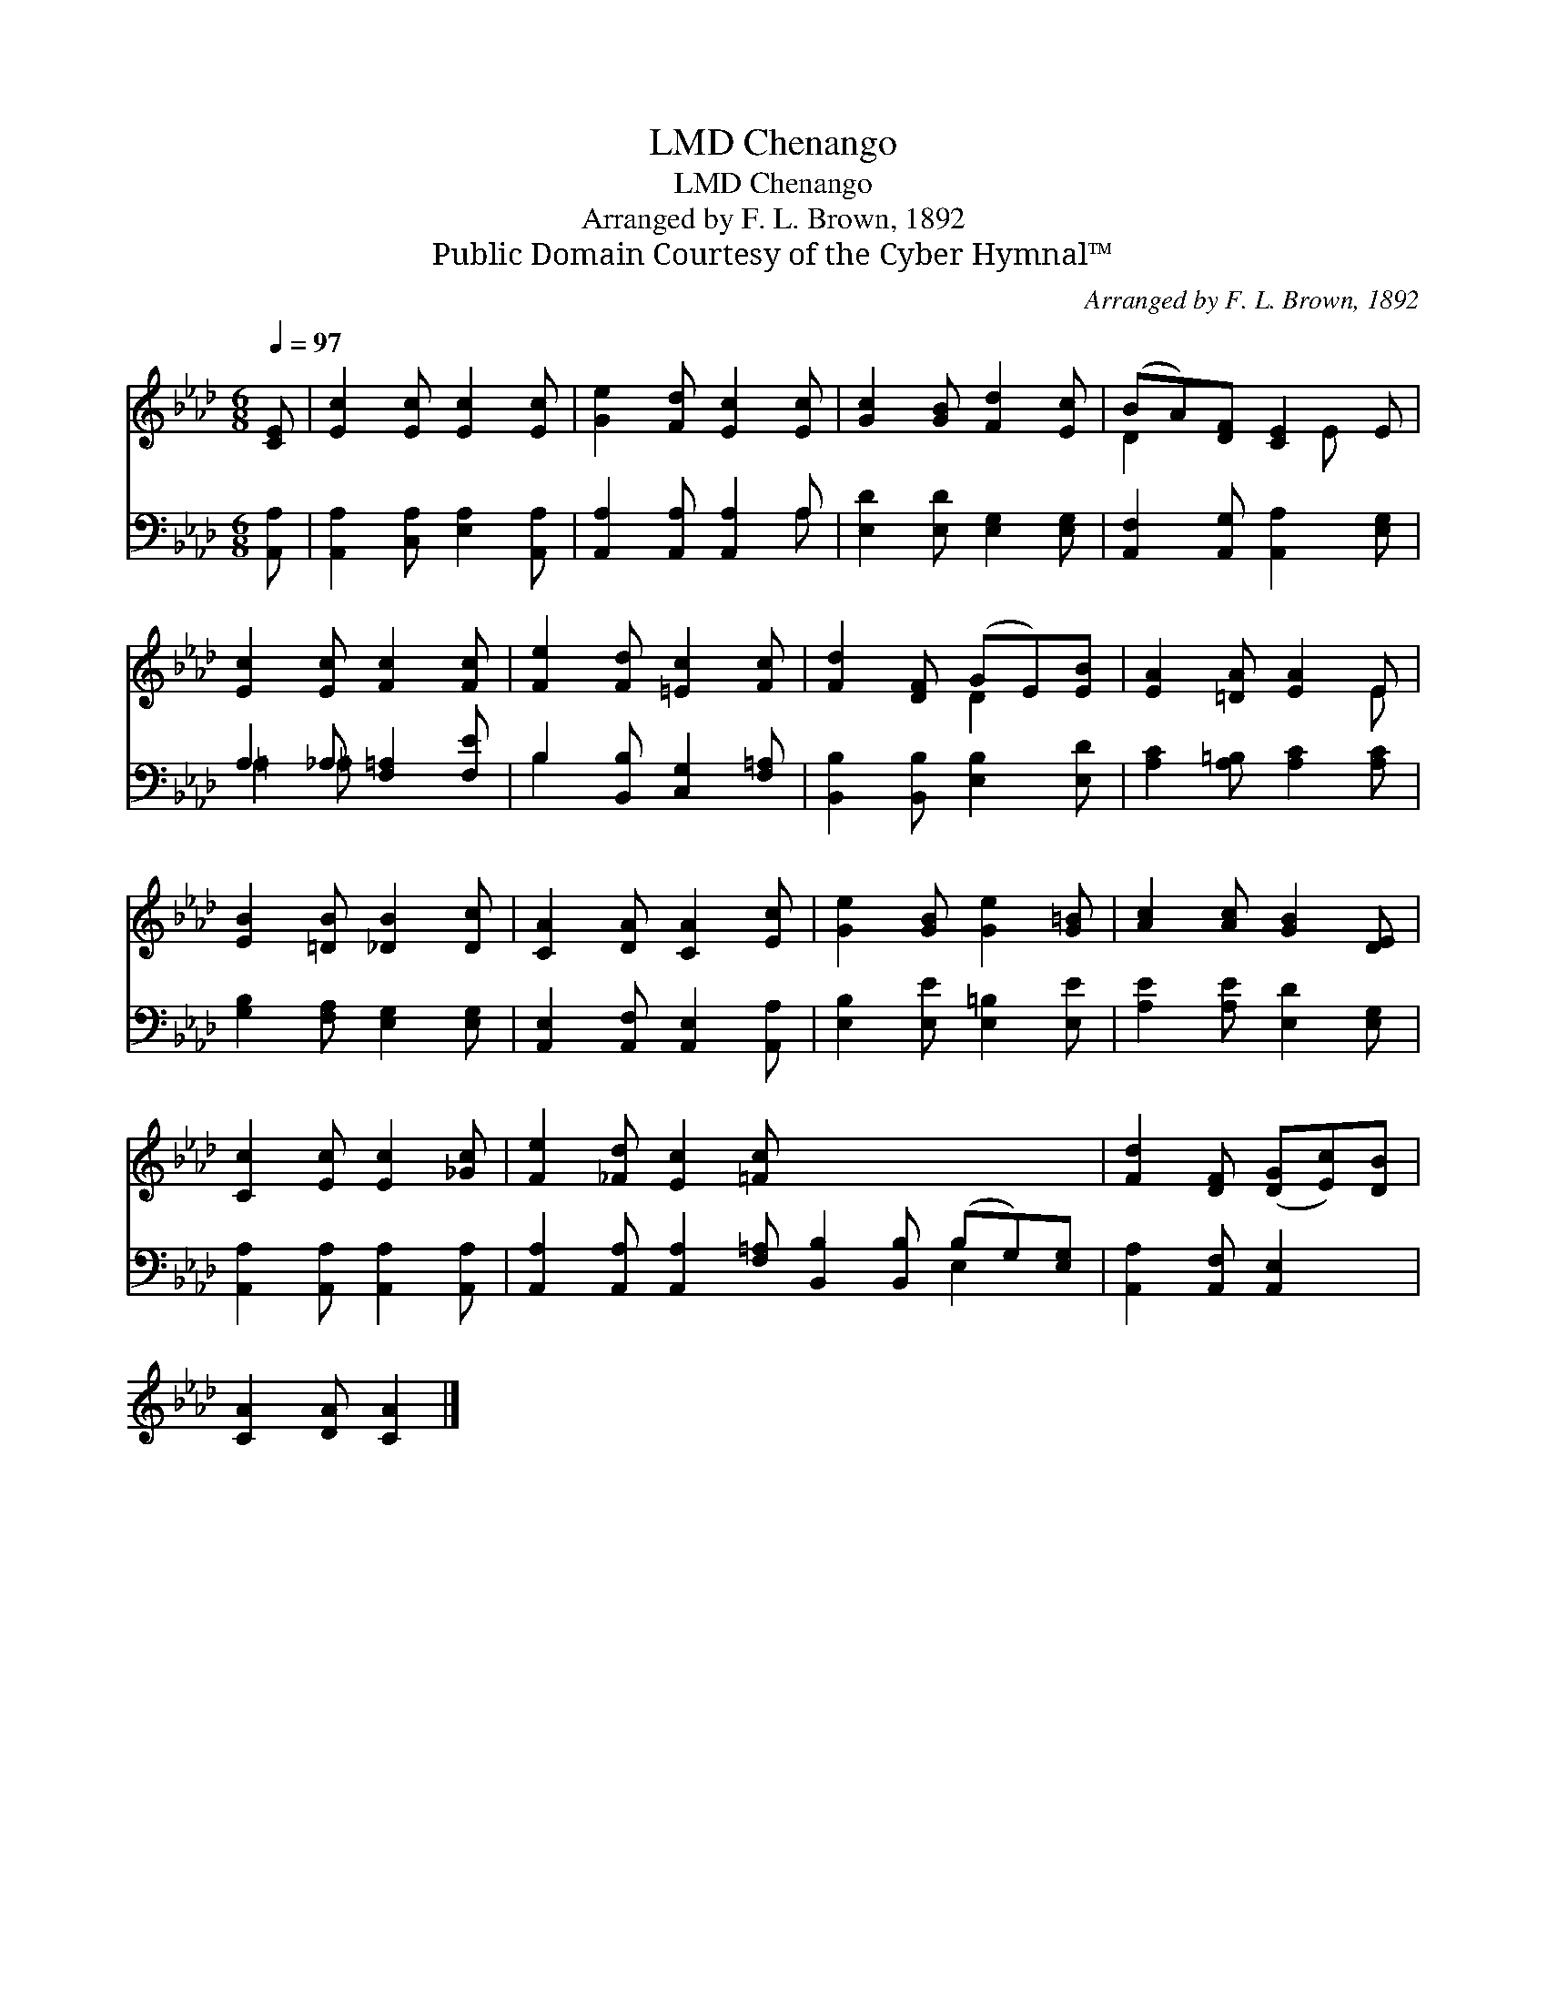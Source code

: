 X:1
T:Chenango, LMD
T:Chenango, LMD
T:Arranged by F. L. Brown, 1892
T:Public Domain Courtesy of the Cyber Hymnal™
C:Arranged by F. L. Brown, 1892
Z:Public Domain
Z:Courtesy of the Cyber Hymnal™
%%score ( 1 2 ) ( 3 4 )
L:1/8
Q:1/4=97
M:6/8
K:Ab
V:1 treble 
V:2 treble 
V:3 bass 
V:4 bass 
V:1
 [CE] | [Ec]2 [Ec] [Ec]2 [Ec] | [Ge]2 [Fd] [Ec]2 [Ec] | [Gc]2 [GB] [Fd]2 [Ec] | (BA)[DF] [CE]2 E | %5
 [Ec]2 [Ec] [Fc]2 [Fc] | [Fe]2 [Fd] [=Ec]2 [Fc] | [Fd]2 [DF] (GE)[EB] | [EA]2 [=DA] [EA]2 E | %9
 [EB]2 [=DB] [_DB]2 [Dc] | [CA]2 [DA] [CA]2 [Ec] | [Ge]2 [GB] [Ge]2 [G=B] | [Ac]2 [Ac] [GB]2 [DE] | %13
 [Cc]2 [Ec] [Ec]2 [_Gc] | [Fe]2 [_Fd] [Ec]2 [=Fc] x6 | [Fd]2 [DF] ([DG][Ec])[DB] | %16
 [CA]2 [DA] [CA]2 |] %17
V:2
 x | x6 | x6 | x6 | D2 x2 E x | x6 | x6 | x3 D2 x | x5 E | x6 | x6 | x6 | x6 | x6 | x12 | x6 | %16
 x5 |] %17
V:3
 [A,,A,] | [A,,A,]2 [C,A,] [E,A,]2 [A,,A,] | [A,,A,]2 [A,,A,] [A,,A,]2 A, | %3
 [E,D]2 [E,D] [E,G,]2 [E,G,] | [A,,F,]2 [A,,G,] [A,,A,]2 [E,G,] | A,2 _A, [F,=A,]2 [F,E] | %6
 B,2 [B,,B,] [C,G,]2 [F,=A,] | [B,,B,]2 [B,,B,] [E,B,]2 [E,D] | [A,C]2 [A,=B,] [A,C]2 [A,C] | %9
 [G,B,]2 [F,A,] [E,G,]2 [E,G,] | [A,,E,]2 [A,,F,] [A,,E,]2 [A,,A,] | [E,B,]2 [E,E] [E,=B,]2 [E,E] | %12
 [A,E]2 [A,E] [E,D]2 [E,G,] | [A,,A,]2 [A,,A,] [A,,A,]2 [A,,A,] | %14
 [A,,A,]2 [A,,A,] [A,,A,]2 [F,=A,] [B,,B,]2 [B,,B,] (B,G,)[E,G,] | [A,,A,]2 [A,,F,] [A,,E,]2 x | %16
 x5 |] %17
V:4
 x | x6 | x5 A, | x6 | x6 | =A,2 =A, x3 | B,2 x4 | x6 | x6 | x6 | x6 | x6 | x6 | x6 | x9 E,2 x | %15
 x6 | x5 |] %17

